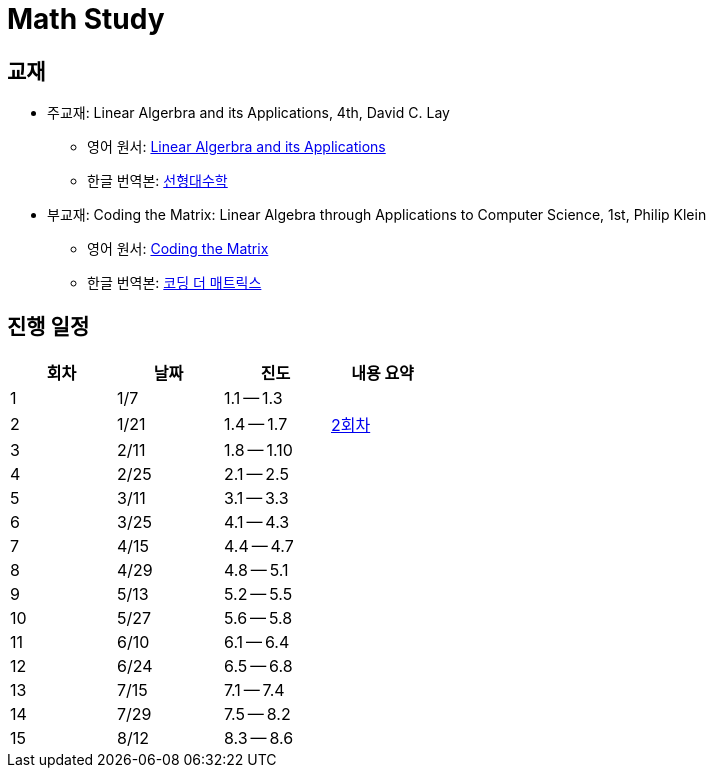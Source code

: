 # Math Study

## 교재

* 주교재: Linear Algerbra and its Applications, 4th, David C. Lay

** 영어 원서: link:https://www.amazon.com/Linear-Algebra-Its-Applications-4th/dp/0321385179/ref=sr_1_2?ie=UTF8&qid=1482926861&sr=8-2&keywords=linear+algebra+and+its+applications[Linear Algerbra and its Applications]     

** 한글 번역본: link:http://www.kyobobook.co.kr/product/detailViewEng.laf?ejkGb=ENG&mallGb=ENG&barcode=9780534422004&orderClick=LEA&Kc=[선형대수학]

* 부교재: Coding the Matrix: Linear Algebra through Applications to Computer Science, 1st, Philip Klein

** 영어 원서: link:https://www.amazon.com/Coding-Matrix-Algebra-Applications-Computer/dp/0615880991/ref=sr_1_1?ie=UTF8&qid=1483926139&sr=8-1&keywords=coding+the+matrix[Coding the Matrix]

** 한글 번역본: link:http://www.kyobobook.co.kr/product/detailViewKor.laf?ejkGb=KOR&mallGb=KOR&barcode=9791195149292&orderClick=LAG&Kc=[코딩 더 매트릭스]


## 진행 일정

[cols="4*^",options="header",width=50%]
|===

| 회차  | 날짜 | 진도         | 내용 요약

| 1     | 1/7  |  1.1 -- 1.3 | 

| 2     | 1/21 |  1.4 -- 1.7 | link:linear-algebra/02[2회차]

| 3     | 2/11 |  1.8 -- 1.10 |

| 4     | 2/25 |  2.1 -- 2.5 |

| 5     | 3/11 |  3.1 -- 3.3 |

| 6     | 3/25 |  4.1 -- 4.3 |

| 7     | 4/15 |  4.4 -- 4.7 |

| 8     | 4/29 |  4.8 -- 5.1 |

| 9     | 5/13 | 5.2 -- 5.5 |

| 10    | 5/27 | 5.6 -- 5.8 |

| 11    | 6/10 | 6.1 -- 6.4 |

| 12    | 6/24 | 6.5 -- 6.8 |

| 13    | 7/15 | 7.1 -- 7.4 |

| 14    | 7/29 | 7.5 -- 8.2 |

| 15    | 8/12 | 8.3 -- 8.6 |

|===


